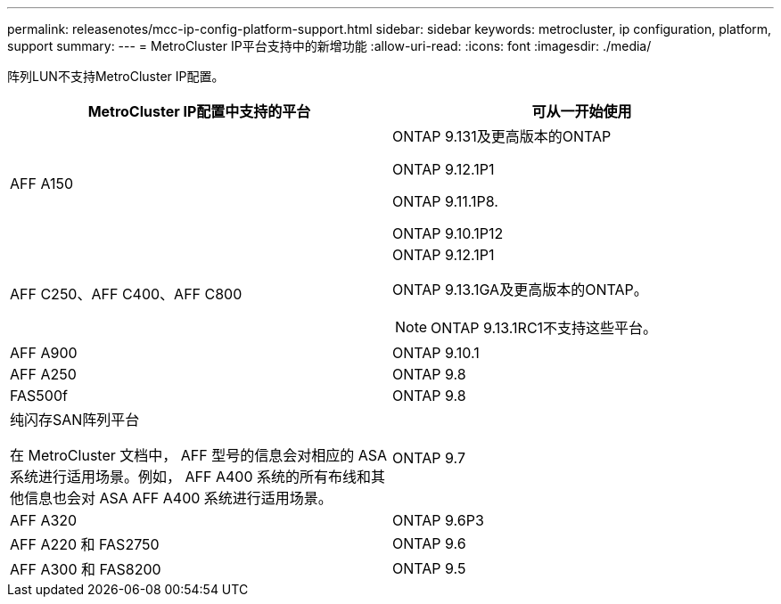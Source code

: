 ---
permalink: releasenotes/mcc-ip-config-platform-support.html 
sidebar: sidebar 
keywords: metrocluster, ip configuration, platform, support 
summary:  
---
= MetroCluster IP平台支持中的新增功能
:allow-uri-read: 
:icons: font
:imagesdir: ./media/


[role="lead"]
阵列LUN不支持MetroCluster IP配置。

[cols="2*"]
|===
| MetroCluster IP配置中支持的平台 | 可从一开始使用 


 a| 
AFF A150
 a| 
ONTAP 9.131及更高版本的ONTAP

ONTAP 9.12.1P1

ONTAP 9.11.1P8.

ONTAP 9.10.1P12



 a| 
AFF C250、AFF C400、AFF C800
 a| 
ONTAP 9.12.1P1

ONTAP 9.13.1GA及更高版本的ONTAP。

[NOTE]
====
ONTAP 9.13.1RC1不支持这些平台。

====


 a| 
AFF A900
 a| 
ONTAP 9.10.1



 a| 
AFF A250
 a| 
ONTAP 9.8



 a| 
FAS500f
 a| 
ONTAP 9.8



 a| 
纯闪存SAN阵列平台

在 MetroCluster 文档中， AFF 型号的信息会对相应的 ASA 系统进行适用场景。例如， AFF A400 系统的所有布线和其他信息也会对 ASA AFF A400 系统进行适用场景。
 a| 
ONTAP 9.7



 a| 
AFF A320
 a| 
ONTAP 9.6P3



 a| 
AFF A220 和 FAS2750
 a| 
ONTAP 9.6



 a| 
AFF A300 和 FAS8200
 a| 
ONTAP 9.5

|===